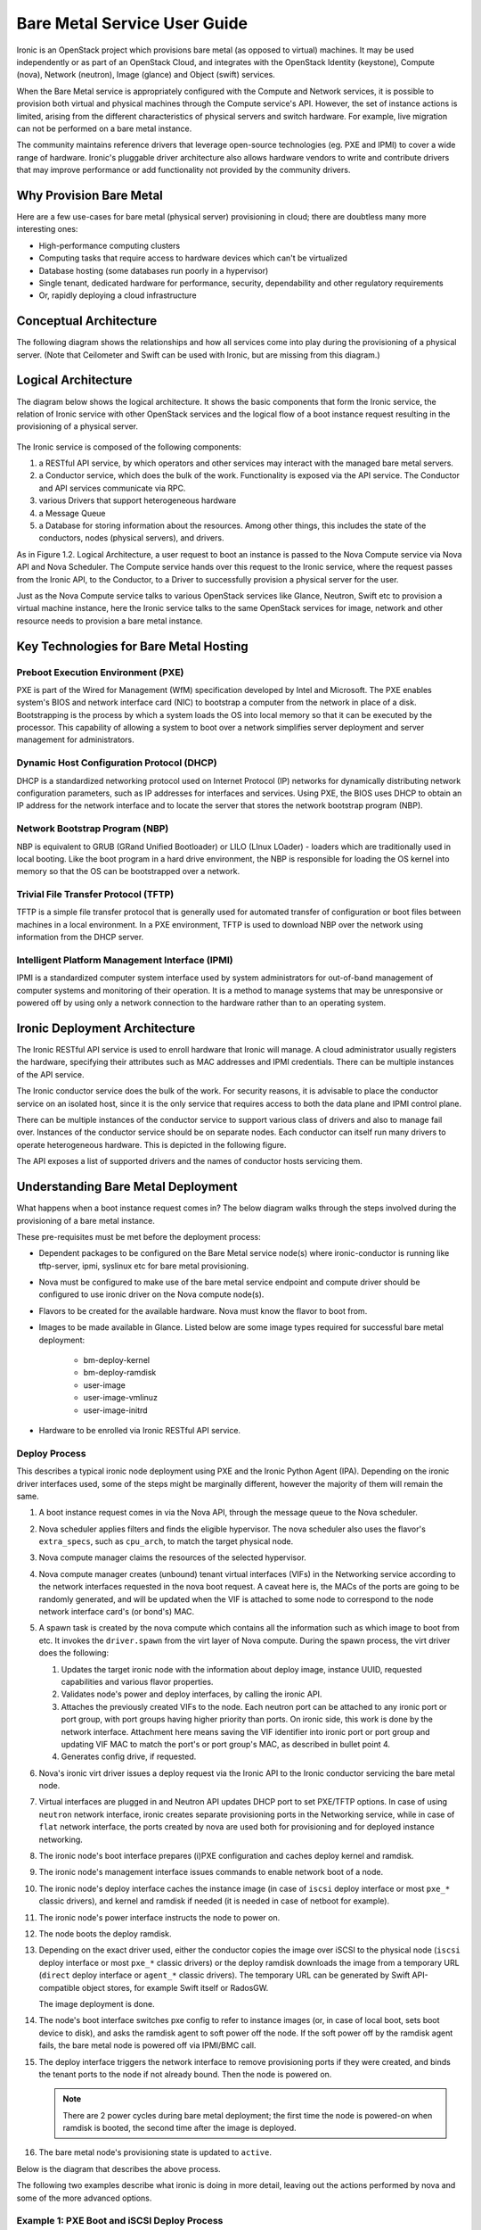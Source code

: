 .. _user-guide:

=============================
Bare Metal Service User Guide
=============================

Ironic is an OpenStack project which provisions bare metal (as opposed to
virtual) machines. It may be used independently or as part of an OpenStack
Cloud, and integrates with the OpenStack Identity (keystone), Compute (nova),
Network (neutron), Image (glance) and Object (swift) services.

When the Bare Metal service is appropriately configured with the Compute and
Network services, it is possible to provision both virtual and physical
machines through the Compute service's API. However, the set of instance
actions is limited, arising from the different characteristics of physical
servers and switch hardware. For example, live migration can not be performed
on a bare metal instance.

The community maintains reference drivers that leverage open-source
technologies (eg. PXE and IPMI) to cover a wide range of hardware. Ironic's
pluggable driver architecture also allows hardware vendors to write and
contribute drivers that may improve performance or add functionality not
provided by the community drivers.

.. TODO: the remainder of this file needs to be cleaned up still

Why Provision Bare Metal
========================

Here are a few use-cases for bare metal (physical server) provisioning in
cloud; there are doubtless many more interesting ones:

- High-performance computing clusters
- Computing tasks that require access to hardware devices which can't be
  virtualized
- Database hosting (some databases run poorly in a hypervisor)
- Single tenant, dedicated hardware for performance, security, dependability
  and other regulatory requirements
- Or, rapidly deploying a cloud infrastructure

Conceptual Architecture
=======================

The following diagram shows the relationships and how all services come into
play during the provisioning of a physical server. (Note that Ceilometer and
Swift can be used with Ironic, but are missing from this diagram.)


.. figure:: ../images/conceptual_architecture.png
   :alt: ConceptualArchitecture

Logical Architecture
====================

The diagram below shows the logical architecture. It shows the basic
components that form the Ironic service, the relation of Ironic service with
other OpenStack services and the logical flow of a boot instance request
resulting in the provisioning of a physical server.

.. figure:: ../images/logical_architecture.png
   :alt: Logical Architecture

The Ironic service is composed of the following components:

#. a RESTful API service, by which operators and other services may interact
   with the managed bare metal servers.

#. a Conductor service, which does the bulk of the work. Functionality is
   exposed via the API service. The Conductor and API services communicate
   via RPC.

#. various Drivers that support heterogeneous hardware

#. a Message Queue

#. a Database for storing information about the resources. Among other things,
   this includes the state of the conductors, nodes (physical servers), and
   drivers.

As in Figure 1.2. Logical Architecture, a user request to boot an instance is
passed to the Nova Compute service via Nova API and Nova Scheduler. The Compute
service hands over this request to the Ironic service, where the request passes
from the Ironic API, to the Conductor, to a Driver to successfully provision a
physical server for the user.

Just as the Nova Compute service talks to various OpenStack services like
Glance, Neutron, Swift etc to provision a virtual machine instance, here the
Ironic service talks to the same OpenStack services for image, network and
other resource needs to provision a bare metal instance.


Key Technologies for Bare Metal Hosting
=======================================

Preboot Execution Environment (PXE)
-----------------------------------
PXE is part of the Wired for Management (WfM) specification developed by Intel
and Microsoft. The PXE enables system's BIOS and network interface card (NIC)
to bootstrap a computer from the network in place of a disk. Bootstrapping is
the process by which a system loads the OS into local memory so that it can be
executed by the processor. This capability of allowing a system to boot over a
network simplifies server deployment and server management for administrators.

Dynamic Host Configuration Protocol (DHCP)
------------------------------------------
DHCP is a standardized networking protocol used on Internet Protocol (IP)
networks for dynamically distributing network configuration parameters, such
as IP addresses for interfaces and services. Using PXE, the BIOS uses DHCP to
obtain an IP address for the network interface and to locate the server that
stores the network bootstrap program (NBP).

Network Bootstrap Program (NBP)
-------------------------------
NBP is equivalent to GRUB (GRand Unified Bootloader) or LILO (LInux LOader) -
loaders which are traditionally used in local booting. Like the boot program
in a hard drive environment, the NBP is responsible for loading the OS kernel
into memory so that the OS can be bootstrapped over a network.

Trivial File Transfer Protocol (TFTP)
-------------------------------------
TFTP is a simple file transfer protocol that is generally used for automated
transfer of configuration or boot files between machines in a local
environment.  In a PXE environment, TFTP is used to download NBP over the
network using information from the DHCP server.

Intelligent Platform Management Interface (IPMI)
------------------------------------------------
IPMI is a standardized computer system interface used by system administrators
for out-of-band management of computer systems and monitoring of their
operation. It is a method to manage systems that may be unresponsive or powered
off by using only a network connection to the hardware rather than to an
operating system.


Ironic Deployment Architecture
==============================

The Ironic RESTful API service is used to enroll hardware that Ironic will
manage. A cloud administrator usually registers the hardware, specifying their
attributes such as MAC addresses and IPMI credentials. There can be multiple
instances of the API service.

The Ironic conductor service does the bulk of the work.
For security reasons, it is advisable to place the conductor service on
an isolated host, since it is the only service that requires access to both
the data plane and IPMI control plane.

There can be multiple instances of the conductor service to support
various class of drivers and also to manage fail over. Instances of the
conductor service should be on separate nodes. Each conductor can itself run
many drivers to operate heterogeneous hardware. This is depicted in the
following figure.

The API exposes a list of supported drivers and the names of conductor hosts
servicing them.

.. figure:: ../images/deployment_architecture_2.png
   :alt: Deployment Architecture 2

Understanding Bare Metal Deployment
===================================

What happens when a boot instance request comes in? The below diagram walks
through the steps involved during the provisioning of a bare metal instance.

These pre-requisites must be met before the deployment process:

- Dependent packages to be configured on the Bare Metal service node(s)
  where ironic-conductor is running like tftp-server, ipmi, syslinux etc for
  bare metal provisioning.
- Nova must be configured to make use of the bare metal service endpoint
  and compute driver should be configured to use ironic driver on the Nova
  compute node(s).
- Flavors to be created for the available hardware. Nova must know the flavor
  to boot from.
- Images to be made available in Glance. Listed below are some image types
  required for successful bare metal deployment:

     +  bm-deploy-kernel
     +  bm-deploy-ramdisk
     +  user-image
     +  user-image-vmlinuz
     +  user-image-initrd
- Hardware to be enrolled via Ironic RESTful API service.

Deploy Process
--------------

This describes a typical ironic node deployment using PXE and the Ironic
Python Agent (IPA). Depending on the ironic driver interfaces used, some of the
steps might be marginally different, however the majority of them will remain
the same.

#. A boot instance request comes in via the Nova API, through the message
   queue to the Nova scheduler.

#. Nova scheduler applies filters and finds the eligible hypervisor. The nova
   scheduler also uses the flavor's ``extra_specs``, such as ``cpu_arch``, to
   match the target physical node.

#. Nova compute manager claims the resources of the selected hypervisor.

#. Nova compute manager creates (unbound) tenant virtual interfaces (VIFs) in
   the Networking service according to the network interfaces requested in the
   nova boot request. A caveat here is, the MACs of the ports are going to be
   randomly generated, and will be updated when the VIF is attached to some
   node to correspond to the node network interface card's (or bond's) MAC.

#. A spawn task is created by the nova compute which contains all
   the information such as which image to boot from etc. It invokes the
   ``driver.spawn`` from the virt layer of Nova compute. During the spawn
   process, the virt driver does the following:

   #. Updates the target ironic node with the information about deploy image,
      instance UUID, requested capabilities and various flavor properties.

   #. Validates node's power and deploy interfaces, by calling the ironic API.

   #. Attaches the previously created VIFs to the node. Each neutron port can
      be attached to any ironic port or port group, with port groups having
      higher priority than ports. On ironic side, this work is done by the
      network interface. Attachment here means saving the VIF identifier
      into ironic port or port group and updating VIF MAC to match the port's
      or port group's MAC, as described in bullet point 4.

   #. Generates config drive, if requested.

#. Nova's ironic virt driver issues a deploy request via the Ironic API to the
   Ironic conductor servicing the bare metal node.

#. Virtual interfaces are plugged in and Neutron API updates DHCP port to
   set PXE/TFTP options. In case of using ``neutron`` network interface,
   ironic creates separate provisioning ports in the Networking service, while
   in case of ``flat`` network interface, the ports created by nova are used
   both for provisioning and for deployed instance networking.

#. The ironic node's boot interface prepares (i)PXE configuration and caches
   deploy kernel and ramdisk.

#. The ironic node's management interface issues commands to enable network
   boot of a node.

#. The ironic node's deploy interface caches the instance image (in case of
   ``iscsi`` deploy interface or most ``pxe_*`` classic drivers), and kernel
   and ramdisk if needed (it is needed in case of netboot for example).

#. The ironic node's power interface instructs the node to power on.

#. The node boots the deploy ramdisk.

#. Depending on the exact driver used, either the conductor copies the image
   over iSCSI to the physical node (``iscsi`` deploy interface or most
   ``pxe_*`` classic drivers) or the deploy ramdisk downloads the image from a
   temporary URL (``direct`` deploy interface or ``agent_*`` classic drivers).
   The temporary URL can be generated by Swift API-compatible object stores,
   for example Swift itself or RadosGW.

   The image deployment is done.

#. The node's boot interface switches pxe config to refer to instance images
   (or, in case of local boot, sets boot device to disk), and asks the ramdisk
   agent to soft power off the node. If the soft power off by the ramdisk agent
   fails, the bare metal node is powered off via IPMI/BMC call.

#. The deploy interface triggers the network interface to remove provisioning
   ports if they were created, and binds the tenant ports to the node if not
   already bound. Then the node is powered on.

   .. note:: There are 2 power cycles during bare metal deployment; the
             first time the node is powered-on when ramdisk is booted, the
             second time after the image is deployed.

#. The bare metal node's provisioning state is updated to ``active``.

Below is the diagram that describes the above process.

.. graphviz::

   digraph "Deployment Steps" {

       node [shape=box, style=rounded, fontsize=10];
       edge [fontsize=10];

       /* cylinder shape works only in graphviz 2.39+ */
       { rank=same; node [shape=cylinder]; "Nova DB"; "Ironic DB"; }
       { rank=same; "Nova API"; "Ironic API"; }
       { rank=same; "Nova Message Queue"; "Ironic Message Queue"; }
       { rank=same; "Ironic Conductor"; "TFTP Server"; }
       { rank=same; "Deploy Interface"; "Boot Interface"; "Power Interface";
                    "Management Interface"; }
       { rank=same; "Glance"; "Neutron"; }
       "Bare Metal Nodes" [shape=box3d];

       "Nova API" -> "Nova Message Queue" [label=" 1"];
       "Nova Message Queue" -> "Nova Conductor" [dir=both];
       "Nova Message Queue" -> "Nova Scheduler" [label=" 2"];
       "Nova Conductor" -> "Nova DB" [dir=both, label=" 3"];
       "Nova Message Queue" -> "Nova Compute" [dir=both];
       "Nova Compute" -> "Neutron" [label=" 4"];
       "Nova Compute" -> "Nova Ironic Virt Driver" [label=5];
       "Nova Ironic Virt Driver" -> "Ironic API" [label=6];
       "Ironic API" -> "Ironic Message Queue";
       "Ironic Message Queue" -> "Ironic Conductor" [dir=both];
       "Ironic API" -> "Ironic DB" [dir=both];
       "Ironic Conductor" -> "Ironic DB" [dir=both, label=16];
       "Ironic Conductor" -> "Boot Interface" [label="8, 14"];
       "Ironic Conductor" -> "Management Interface" [label=" 9"];
       "Ironic Conductor" -> "Deploy Interface" [label=10];
       "Deploy Interface" -> "Network Interface" [label="7, 15"];
       "Ironic Conductor" -> "Power Interface" [label=11];
       "Ironic Conductor" -> "Glance";
       "Network Interface" -> "Neutron";
       "Power Interface" -> "Bare Metal Nodes";
       "Management Interface" -> "Bare Metal Nodes";
       "TFTP Server" -> "Bare Metal Nodes" [label=12];
       "Ironic Conductor" -> "Bare Metal Nodes" [style=dotted, label=13];
       "Boot Interface" -> "TFTP Server";

   }

The following two examples describe what ironic is doing in more detail,
leaving out the actions performed by nova and some of the more advanced
options.

Example 1: PXE Boot and iSCSI Deploy Process
--------------------------------------------

This process is used with ``pxe_*`` family of drivers (the only exception
is ``pxe_agent_cimc`` driver).

.. seqdiag::
   :scale: 75
   :alt: pxe_ipmi

   diagram {
      Nova; API; Conductor; Neutron; HTTPStore; "TFTP/HTTPd"; Node;
      activation = none;
      span_height = 1;
      edge_length = 250;
      default_note_color = white;
      default_fontsize = 14;

      Nova -> API [label = "Set instance_info\n(image_source,\nroot_gb, etc.)"];
      Nova -> API [label = "Validate power and deploy\ninterfaces"];
      Nova -> API [label = "Plug VIFs to the node"];
      Nova -> API [label = "Set provision_state,\noptionally pass configdrive"];
      API -> Conductor [label = "do_node_deploy()"];
      Conductor -> Conductor [label = "Validate power and deploy interfaces"];
      Conductor -> HTTPStore [label = "Store configdrive if configdrive_use_swift \noption is set"];
      Conductor -> Node [label = "POWER OFF"];
      Conductor -> Neutron [label = "Attach provisioning network to port(s)"];
      Conductor -> Neutron [label = "Update DHCP boot options"];
      Conductor -> Conductor [label = "Prepare PXE\nenvironment for\ndeployment"];
      Conductor -> Node [label = "Set PXE boot device \nthrough the BMC"];
      Conductor -> Conductor [label = "Cache deploy\nkernel, ramdisk,\ninstance images"];
      Conductor -> Node [label = "REBOOT"];
      Node -> Neutron [label = "DHCP request"];
      Neutron -> Node [label = "next-server = Conductor"];
      Node -> Node [label = "Runs agent\nramdisk"];
      Node -> API [label = "lookup()"];
      API -> Node [label = "Pass UUID"];
      Node -> API [label = "Heartbeat (UUID)"];
      API -> Conductor [label = "Heartbeat"];
      Conductor -> Node [label = "Send IPA a command to expose disks via iSCSI"];
      Conductor -> Node [label = "iSCSI attach"];
      Conductor -> Node [label = "Copies user image and configdrive, if present"];
      Conductor -> Node [label = "iSCSI detach"];
      Conductor -> Conductor [label = "Delete instance\nimage from cache"];
      Conductor -> Node [label = "Install boot loader, if requested"];
      Conductor -> Neutron [label = "Update DHCP boot options"];
      Conductor -> Conductor [label = "Prepare PXE\nenvironment for\ninstance image"];
      Conductor -> Node [label = "Set boot device either to PXE or to disk"];
      Conductor -> Node [label = "Collect ramdisk logs"];
      Conductor -> Node [label = "POWER OFF"];
      Conductor -> Neutron [label = "Detach provisioning network\nfrom port(s)"];
      Conductor -> Neutron [label = "Bind tenant port"];
      Conductor -> Node [label = "POWER ON"];
      Conductor -> Conductor [label = "Mark node as\nACTIVE"];
   }

(From a `talk`_  and `slides`_)

Example 2: PXE Boot and Direct Deploy Process
---------------------------------------------

This process is used with ``agent_*`` family of drivers.

.. seqdiag::
   :scale: 75
   :alt: pxe_ipmi_agent

   diagram {
      Nova; API; Conductor; Neutron; HTTPStore; "TFTP/HTTPd"; Node;
      activation = none;
      edge_length = 250;
      span_height = 1;
      default_note_color = white;
      default_fontsize = 14;

      Nova -> API [label = "Set instance_info\n(image_source,\nroot_gb, etc.)"];
      Nova -> API [label = "Validate power and deploy\ninterfaces"];
      Nova -> API [label = "Plug VIFs to the node"];
      Nova -> API [label = "Set provision_state,\noptionally pass configdrive"];
      API -> Conductor [label = "do_node_deploy()"];
      Conductor -> Conductor [label = "Validate power and deploy interfaces"];
      Conductor -> HTTPStore [label = "Store configdrive if configdrive_use_swift \noption is set"];
      Conductor -> Node [label = "POWER OFF"];
      Conductor -> Neutron [label = "Attach provisioning network to port(s)"];
      Conductor -> Neutron [label = "Update DHCP boot options"];
      Conductor -> Conductor [label = "Prepare PXE\nenvironment for\ndeployment"];
      Conductor -> Node [label = "Set PXE boot device \nthrough the BMC"];
      Conductor -> Conductor [label = "Cache deploy\nand instance\nkernel and ramdisk"];
      Conductor -> Node [label = "REBOOT"];
      Node -> Neutron [label = "DHCP request"];
      Neutron -> Node [label = "next-server = Conductor"];
      Node -> Node [label = "Runs agent\nramdisk"];
      Node -> API [label = "lookup()"];
      API -> Node [label = "Pass UUID"];
      Node -> API [label = "Heartbeat (UUID)"];
      API -> Conductor [label = "Heartbeat"];
      Conductor -> Node [label = "Continue deploy asynchronously: Pass image, disk info"];
      Node -> HTTPStore [label = "Downloads image, writes to disk, \nwrites configdrive if present"];
      === Heartbeat periodically ===
      Conductor -> Node [label = "Is deploy done?"];
      Node -> Conductor [label = "Still working..."];
      === ... ===
      Node -> Conductor [label = "Deploy is done"];
      Conductor -> Node [label = "Install boot loader, if requested"];
      Conductor -> Neutron [label = "Update DHCP boot options"];
      Conductor -> Conductor [label = "Prepare PXE\nenvironment for\ninstance image\nif needed"];
      Conductor -> Node [label = "Set boot device either to PXE or to disk"];
      Conductor -> Node [label = "Collect ramdisk logs"];
      Conductor -> Node [label = "POWER OFF"];
      Conductor -> Neutron [label = "Detach provisioning network\nfrom port(s)"];
      Conductor -> Neutron [label = "Bind tenant port"];
      Conductor -> Node [label = "POWER ON"];
      Conductor -> Conductor [label = "Mark node as\nACTIVE"];
   }

(From a `talk`_  and `slides`_)

.. _talk: https://www.openstack.org/summit/vancouver-2015/summit-videos/presentation/isn-and-039t-it-ironic-the-bare-metal-cloud
.. _slides: http://www.slideshare.net/devananda1/isnt-it-ironic-managing-a-bare-metal-cloud-osl-tes-2015
